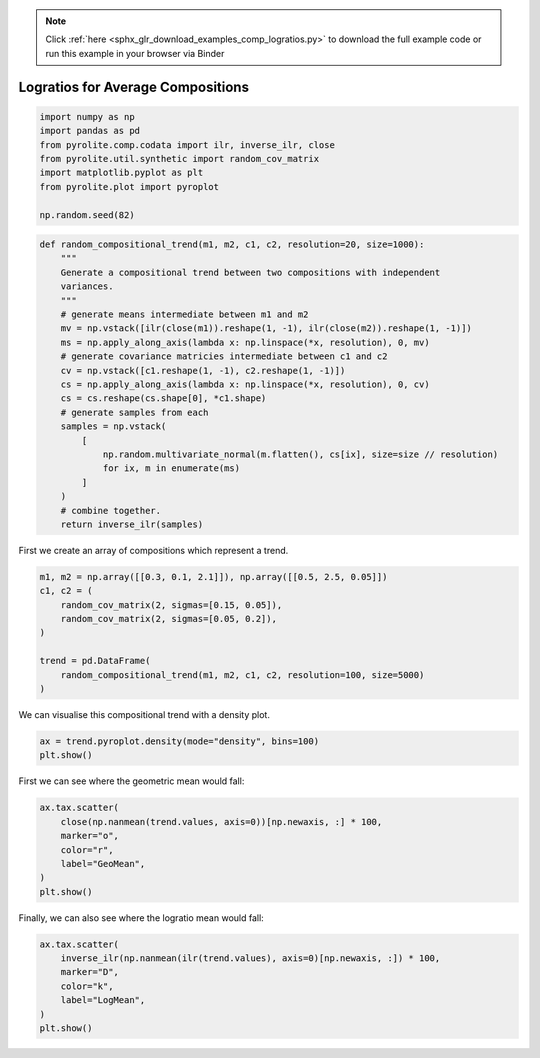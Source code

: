 .. note::
    :class: sphx-glr-download-link-note

    Click :ref:`here <sphx_glr_download_examples_comp_logratios.py>` to download the full example code or run this example in your browser via Binder
.. rst-class:: sphx-glr-example-title

.. _sphx_glr_examples_comp_logratios.py:


Logratios for Average Compositions
----------------------------------------


.. code-block:: default

    import numpy as np
    import pandas as pd
    from pyrolite.comp.codata import ilr, inverse_ilr, close
    from pyrolite.util.synthetic import random_cov_matrix
    import matplotlib.pyplot as plt
    from pyrolite.plot import pyroplot

    np.random.seed(82)








.. code-block:: default

    def random_compositional_trend(m1, m2, c1, c2, resolution=20, size=1000):
        """
        Generate a compositional trend between two compositions with independent
        variances.
        """
        # generate means intermediate between m1 and m2
        mv = np.vstack([ilr(close(m1)).reshape(1, -1), ilr(close(m2)).reshape(1, -1)])
        ms = np.apply_along_axis(lambda x: np.linspace(*x, resolution), 0, mv)
        # generate covariance matricies intermediate between c1 and c2
        cv = np.vstack([c1.reshape(1, -1), c2.reshape(1, -1)])
        cs = np.apply_along_axis(lambda x: np.linspace(*x, resolution), 0, cv)
        cs = cs.reshape(cs.shape[0], *c1.shape)
        # generate samples from each
        samples = np.vstack(
            [
                np.random.multivariate_normal(m.flatten(), cs[ix], size=size // resolution)
                for ix, m in enumerate(ms)
            ]
        )
        # combine together.
        return inverse_ilr(samples)







First we create an array of compositions which represent a trend.



.. code-block:: default

    m1, m2 = np.array([[0.3, 0.1, 2.1]]), np.array([[0.5, 2.5, 0.05]])
    c1, c2 = (
        random_cov_matrix(2, sigmas=[0.15, 0.05]),
        random_cov_matrix(2, sigmas=[0.05, 0.2]),
    )

    trend = pd.DataFrame(
        random_compositional_trend(m1, m2, c1, c2, resolution=100, size=5000)
    )







We can visualise this compositional trend with a density plot.



.. code-block:: default

    ax = trend.pyroplot.density(mode="density", bins=100)
    plt.show()



.. image:: /examples/comp/images/sphx_glr_logratios_001.png
    :class: sphx-glr-single-img


.. rst-class:: sphx-glr-script-out

 Out:

 .. code-block:: none

    C:\ProgramData\Anaconda3_64\lib\site-packages\matplotlib\pyplot.py:514: RuntimeWarning: More than 20 figures have been opened. Figures created through the pyplot interface (`matplotlib.pyplot.figure`) are retained until explicitly closed and may consume too much memory. (To control this warning, see the rcParam `figure.max_open_warning`).
      max_open_warning, RuntimeWarning)




First we can see where the geometric mean would fall:



.. code-block:: default

    ax.tax.scatter(
        close(np.nanmean(trend.values, axis=0))[np.newaxis, :] * 100,
        marker="o",
        color="r",
        label="GeoMean",
    )
    plt.show()



.. image:: /examples/comp/images/sphx_glr_logratios_002.png
    :class: sphx-glr-single-img





Finally, we can also see where the logratio mean would fall:



.. code-block:: default

    ax.tax.scatter(
        inverse_ilr(np.nanmean(ilr(trend.values), axis=0)[np.newaxis, :]) * 100,
        marker="D",
        color="k",
        label="LogMean",
    )
    plt.show()



.. image:: /examples/comp/images/sphx_glr_logratios_003.png
    :class: sphx-glr-single-img






.. rst-class:: sphx-glr-timing

   **Total running time of the script:** ( 0 minutes  16.208 seconds)


.. _sphx_glr_download_examples_comp_logratios.py:


.. only :: html

 .. container:: sphx-glr-footer
    :class: sphx-glr-footer-example


  .. container:: binder-badge

    .. image:: https://mybinder.org/badge_logo.svg
      :target: https://mybinder.org/v2/gh/morganjwilliams/pyrolite/develop?filepath=docs/source/examples/comp/logratios.ipynb
      :width: 150 px


  .. container:: sphx-glr-download

     :download:`Download Python source code: logratios.py <logratios.py>`



  .. container:: sphx-glr-download

     :download:`Download Jupyter notebook: logratios.ipynb <logratios.ipynb>`


.. only:: html

 .. rst-class:: sphx-glr-signature

    `Gallery generated by Sphinx-Gallery <https://sphinx-gallery.github.io>`_
